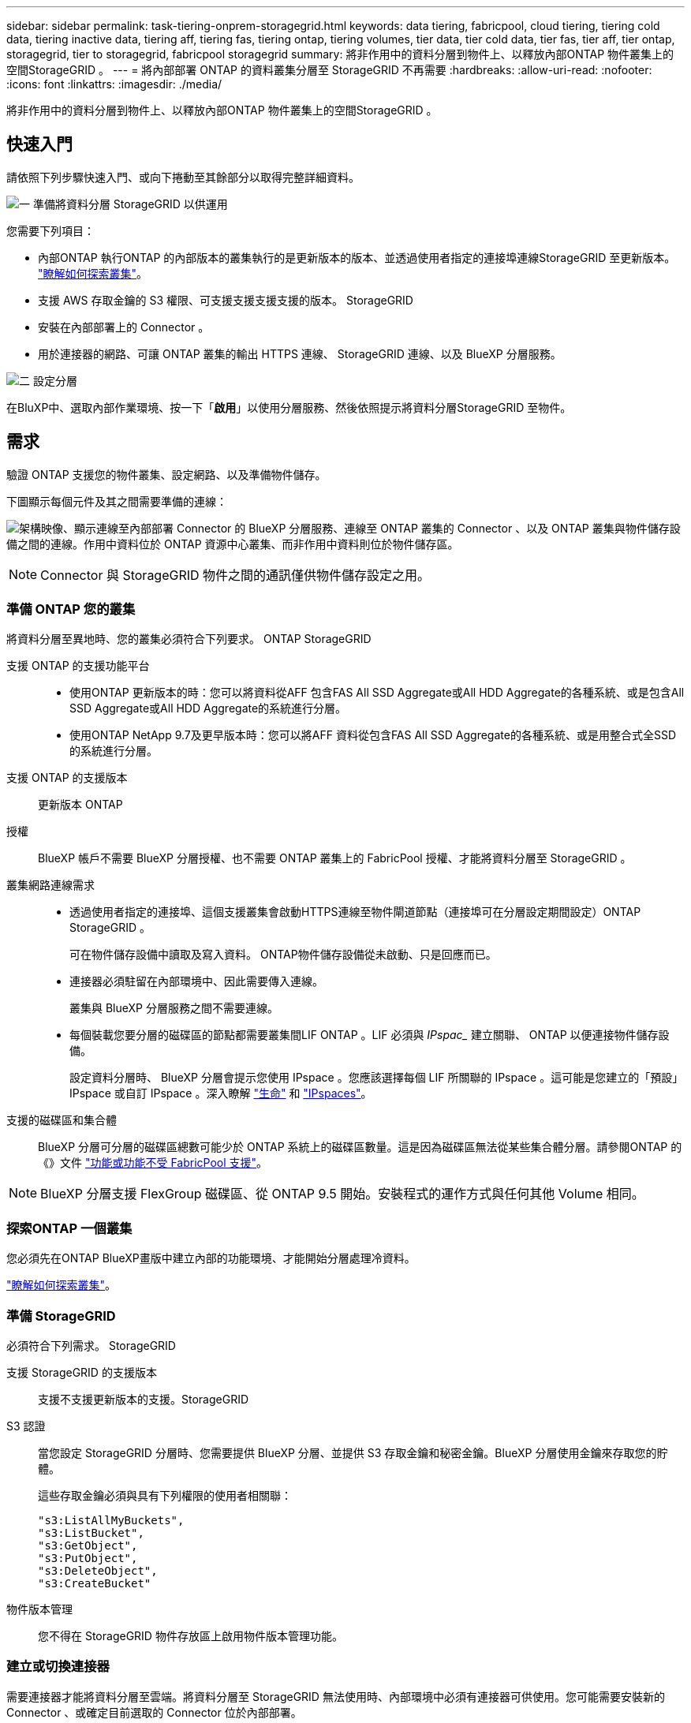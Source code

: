 ---
sidebar: sidebar 
permalink: task-tiering-onprem-storagegrid.html 
keywords: data tiering, fabricpool, cloud tiering, tiering cold data, tiering inactive data, tiering aff, tiering fas, tiering ontap, tiering volumes, tier data, tier cold data, tier fas, tier aff, tier ontap, storagegrid, tier to storagegrid, fabricpool storagegrid 
summary: 將非作用中的資料分層到物件上、以釋放內部ONTAP 物件叢集上的空間StorageGRID 。 
---
= 將內部部署 ONTAP 的資料叢集分層至 StorageGRID 不再需要
:hardbreaks:
:allow-uri-read: 
:nofooter: 
:icons: font
:linkattrs: 
:imagesdir: ./media/


[role="lead"]
將非作用中的資料分層到物件上、以釋放內部ONTAP 物件叢集上的空間StorageGRID 。



== 快速入門

請依照下列步驟快速入門、或向下捲動至其餘部分以取得完整詳細資料。

.image:https://raw.githubusercontent.com/NetAppDocs/common/main/media/number-1.png["一"] 準備將資料分層 StorageGRID 以供運用
[role="quick-margin-para"]
您需要下列項目：

[role="quick-margin-list"]
* 內部ONTAP 執行ONTAP 的內部版本的叢集執行的是更新版本的版本、並透過使用者指定的連接埠連線StorageGRID 至更新版本。 https://docs.netapp.com/us-en/bluexp-ontap-onprem/task-discovering-ontap.html["瞭解如何探索叢集"^]。
* 支援 AWS 存取金鑰的 S3 權限、可支援支援支援支援的版本。 StorageGRID
* 安裝在內部部署上的 Connector 。
* 用於連接器的網路、可讓 ONTAP 叢集的輸出 HTTPS 連線、 StorageGRID 連線、以及 BlueXP 分層服務。


.image:https://raw.githubusercontent.com/NetAppDocs/common/main/media/number-2.png["二"] 設定分層
[role="quick-margin-para"]
在BluXP中、選取內部作業環境、按一下「*啟用*」以使用分層服務、然後依照提示將資料分層StorageGRID 至物件。



== 需求

驗證 ONTAP 支援您的物件叢集、設定網路、以及準備物件儲存。

下圖顯示每個元件及其之間需要準備的連線：

image:diagram_cloud_tiering_storagegrid.png["架構映像、顯示連線至內部部署 Connector 的 BlueXP 分層服務、連線至 ONTAP 叢集的 Connector 、以及 ONTAP 叢集與物件儲存設備之間的連線。作用中資料位於 ONTAP 資源中心叢集、而非作用中資料則位於物件儲存區。"]


NOTE: Connector 與 StorageGRID 物件之間的通訊僅供物件儲存設定之用。



=== 準備 ONTAP 您的叢集

將資料分層至異地時、您的叢集必須符合下列要求。 ONTAP StorageGRID

支援 ONTAP 的支援功能平台::
+
--
* 使用ONTAP 更新版本的時：您可以將資料從AFF 包含FAS All SSD Aggregate或All HDD Aggregate的各種系統、或是包含All SSD Aggregate或All HDD Aggregate的系統進行分層。
* 使用ONTAP NetApp 9.7及更早版本時：您可以將AFF 資料從包含FAS All SSD Aggregate的各種系統、或是用整合式全SSD的系統進行分層。


--
支援 ONTAP 的支援版本:: 更新版本 ONTAP
授權:: BlueXP 帳戶不需要 BlueXP 分層授權、也不需要 ONTAP 叢集上的 FabricPool 授權、才能將資料分層至 StorageGRID 。
叢集網路連線需求::
+
--
* 透過使用者指定的連接埠、這個支援叢集會啟動HTTPS連線至物件閘道節點（連接埠可在分層設定期間設定）ONTAP StorageGRID 。
+
可在物件儲存設備中讀取及寫入資料。 ONTAP物件儲存設備從未啟動、只是回應而已。

* 連接器必須駐留在內部環境中、因此需要傳入連線。
+
叢集與 BlueXP 分層服務之間不需要連線。

* 每個裝載您要分層的磁碟區的節點都需要叢集間LIF ONTAP 。LIF 必須與 _IPspac__ 建立關聯、 ONTAP 以便連接物件儲存設備。
+
設定資料分層時、 BlueXP 分層會提示您使用 IPspace 。您應該選擇每個 LIF 所關聯的 IPspace 。這可能是您建立的「預設」 IPspace 或自訂 IPspace 。深入瞭解 https://docs.netapp.com/us-en/ontap/networking/create_a_lif.html["生命"^] 和 https://docs.netapp.com/us-en/ontap/networking/standard_properties_of_ipspaces.html["IPspaces"^]。



--
支援的磁碟區和集合體:: BlueXP 分層可分層的磁碟區總數可能少於 ONTAP 系統上的磁碟區數量。這是因為磁碟區無法從某些集合體分層。請參閱ONTAP 的《》文件 https://docs.netapp.com/us-en/ontap/fabricpool/requirements-concept.html#functionality-or-features-not-supported-by-fabricpool["功能或功能不受 FabricPool 支援"^]。



NOTE: BlueXP 分層支援 FlexGroup 磁碟區、從 ONTAP 9.5 開始。安裝程式的運作方式與任何其他 Volume 相同。



=== 探索ONTAP 一個叢集

您必須先在ONTAP BlueXP畫版中建立內部的功能環境、才能開始分層處理冷資料。

https://docs.netapp.com/us-en/bluexp-ontap-onprem/task-discovering-ontap.html["瞭解如何探索叢集"^]。



=== 準備 StorageGRID

必須符合下列需求。 StorageGRID

支援 StorageGRID 的支援版本:: 支援不支援更新版本的支援。StorageGRID
S3 認證:: 當您設定 StorageGRID 分層時、您需要提供 BlueXP 分層、並提供 S3 存取金鑰和秘密金鑰。BlueXP 分層使用金鑰來存取您的貯體。
+
--
這些存取金鑰必須與具有下列權限的使用者相關聯：

[source, json]
----
"s3:ListAllMyBuckets",
"s3:ListBucket",
"s3:GetObject",
"s3:PutObject",
"s3:DeleteObject",
"s3:CreateBucket"
----
--
物件版本管理:: 您不得在 StorageGRID 物件存放區上啟用物件版本管理功能。




=== 建立或切換連接器

需要連接器才能將資料分層至雲端。將資料分層至 StorageGRID 無法使用時、內部環境中必須有連接器可供使用。您可能需要安裝新的 Connector 、或確定目前選取的 Connector 位於內部部署。

* https://docs.netapp.com/us-en/bluexp-setup-admin/concept-connectors.html["深入瞭解連接器"^]
* https://docs.netapp.com/us-en/bluexp-setup-admin/task-quick-start-connector-on-prem.html["在 Linux 主機上安裝 Connector"^]
* https://docs.netapp.com/us-en/bluexp-setup-admin/task-managing-connectors.html["在連接器之間切換"^]




=== 為連接器準備網路

確認連接器具備所需的網路連線。

.步驟
. 確保安裝 Connector 的網路啟用下列連線：
+
** 透過連接埠 443 與 BlueXP 分層服務的 HTTPS 連線 (https://docs.netapp.com/us-en/bluexp-setup-admin/task-set-up-networking-on-prem.html#endpoints-contacted-for-day-to-day-operations["請參閱端點清單"^]）
** 透過連接埠 443 與 StorageGRID 系統的 HTTPS 連線
** 透過連接埠443連線至ONTAP 您的SURF叢 集管理LIF的HTTPS連線






== 將非作用中資料從第一個叢集分層到 StorageGRID 不活動資料

準備好環境之後、請從第一個叢集開始分層處理非作用中資料。

.您需要的產品
* https://docs.netapp.com/us-en/bluexp-ontap-onprem/task-discovering-ontap.html["內部部署工作環境"^]。
* 用來進行HTTPS通訊的FQDN、以及連接埠。StorageGRID
* 具備所需 S3 權限的 AWS 存取金鑰。


.步驟
. 選擇內部ONTAP 環境的不正常運作環境。
. 從右側面板按一下「*啟用*」以取得分層服務。
+
如果StorageGRID 在畫版上存在可作為工作環境的資料點、您可以將叢集拖曳到StorageGRID 可運作的環境中、以啟動設定精靈。

+
image:screenshot_setup_tiering_onprem.png["螢幕擷取畫面顯示選取內部 ONTAP 環境後、畫面右側會出現「設定分層」選項。"]

. *定義物件儲存名稱*：輸入此物件儲存設備的名稱。它必須與此叢集上的Aggregate所使用的任何其他物件儲存設備都是獨一無二的。
. *選擇供應商*：選擇* StorageGRID 《*》*、然後按一下*「Continue *（繼續*）」。
. 完成「*建立物件儲存*」頁面上的步驟：
+
.. *伺服器*：輸入StorageGRID 「支援不支援功能的閘道節點」的FQDN、ONTAP 該連接埠應用於與StorageGRID 效益管理系統進行HTTPS通訊、以及具備所需S3權限之帳戶的存取金鑰和秘密金鑰。
.. * Bucket *：新增儲存區或選取以前置字元_Fabric集區_開頭的現有儲存區、然後按一下*繼續*。
+
因為連接器的 IAM 原則可讓執行個體在以該確切字首命名的儲存區上執行 S3 動作、所以需要使用 _Fabric 資源池 _ 字首。例如、您可以命名S3儲存區_Fabric集區-AFF1_、其中AFF1是叢集的名稱。

.. * 叢集網路 * ：選取 ONTAP 要用於連接物件儲存設備的 IPspace 、然後按一下 * 繼續 * 。
+
選擇正確的 IPspace 可確保 BlueXP 分層可設定從 ONTAP 到 StorageGRID 物件儲存設備的連線。

+
您也可以定義「最大傳輸率」、設定可將非使用中資料上傳至物件儲存的網路頻寬。選取*受限*選項按鈕、然後輸入可使用的最大頻寬、或選取*無限*表示沒有限制。



. 在「_層級磁碟區_」頁面上、選取您要設定分層的磁碟區、然後啟動「層級原則」頁面：
+
** 若要選取所有Volume、請勾選標題列中的方塊（image:button_backup_all_volumes.png[""]），然後單擊* Configure Volume*（配置卷*）。
** 若要選取多個磁碟區、請勾選每個磁碟區的方塊（image:button_backup_1_volume.png[""]），然後單擊* Configure Volume*（配置卷*）。
** 若要選取單一Volume、請按一下該列（或 image:screenshot_edit_icon.gif["編輯鉛筆圖示"] 圖示）。
+
image:screenshot_tiering_tier_volumes.png["螢幕擷取畫面顯示如何選取單一Volume、多個Volume或所有Volume、以及「修改選取的Volume」按鈕。"]



. 在_分層原則_對話方塊中、選取分層原則、選擇性地調整所選磁碟區的冷卻天數、然後按一下*套用*。
+
link:concept-cloud-tiering.html#volume-tiering-policies["深入瞭解磁碟區分層原則和冷卻天數"]。

+
image:screenshot_tiering_policy_settings.png["顯示可設定分層原則設定的快照。"]



.結果
您已成功設定資料分層、從叢集上的磁碟區到 StorageGRID 物件。

.接下來呢？
您可以檢閱叢集上作用中和非作用中資料的相關資訊。 link:task-managing-tiering.html["深入瞭解如何管理分層設定"]。

您也可以建立額外的物件儲存設備、以便在叢集上的特定集合體將資料分層至不同的物件存放區。或者、如果您打算使用FabricPool 「支援物件鏡射」、將階層式資料複寫到其他物件存放區。 link:task-managing-object-storage.html["深入瞭解物件存放區的管理"]。

